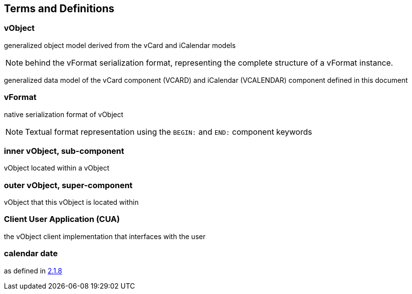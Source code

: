 
[[conventions]]
== Terms and Definitions

=== vObject

generalized object model derived from the vCard and iCalendar models

NOTE: behind the vFormat serialization format, representing the complete structure of a vFormat instance.

generalized data model of the vCard component (VCARD) and iCalendar
(VCALENDAR) component defined in this document

=== vFormat

native serialization format of vObject

NOTE: Textual format representation using the `BEGIN:` and `END:` component
keywords

=== inner vObject, sub-component

vObject located within a vObject

=== outer vObject, super-component

vObject that this vObject is located within

=== Client User Application (CUA)

the vObject client implementation that interfaces with the user

=== calendar date

as defined in <<ISO.8601.2004,2.1.8>>
